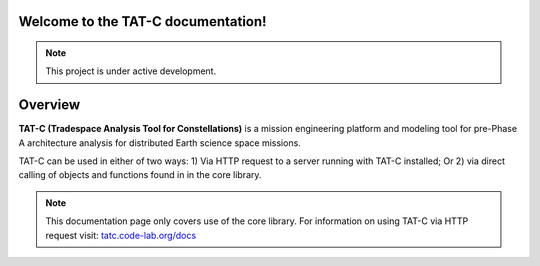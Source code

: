 .. _home:

.. TATC-V3 documentation master file, created by
   sphinx-quickstart on Mon Feb 14 15:44:47 2022.
   You can adapt this file completely to your liking, but it should at least
   contain the root `toctree` directive.

Welcome to the TAT-C documentation!
===================================

.. note::
   This project is under active development.

Overview
========

**TAT-C (Tradespace Analysis Tool for Constellations)** is a mission engineering
platform and modeling tool for pre-Phase A architecture analysis for distributed
Earth science space missions.

TAT-C can be used in either of two ways: 1) Via HTTP request to a server running
with TAT-C installed; Or 2) via  direct calling of objects and functions found in
in the core library.

.. note::
  This documentation  page only covers use of the core library. For information on
  using TAT-C via HTTP request visit: `<tatc.code-lab.org/docs>`_
